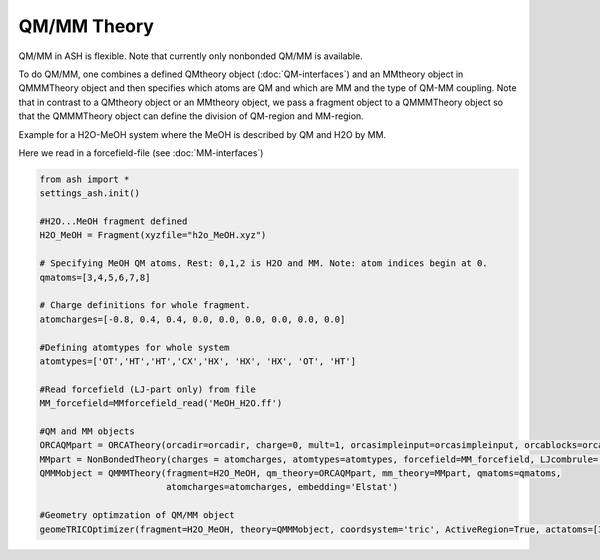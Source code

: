 ==========================
QM/MM Theory
==========================

QM/MM in ASH is flexible. Note that currently only nonbonded QM/MM is available.

To do QM/MM, one combines a defined QMtheory object (:doc:`QM-interfaces`) and an MMtheory object in QMMMTheory object
and then specifies which atoms are QM and which are MM and the type of QM-MM coupling.
Note that in contrast to a QMtheory object or an MMtheory object, we pass a fragment object to a QMMMTheory object so that
the QMMMTheory object can define the division of QM-region and MM-region.

Example for a H2O-MeOH system where the MeOH is described by QM and H2O by MM.

Here we read in a forcefield-file (see :doc:`MM-interfaces`)

.. code-block:: python

    from ash import *
    settings_ash.init()

    #H2O...MeOH fragment defined
    H2O_MeOH = Fragment(xyzfile="h2o_MeOH.xyz")

    # Specifying MeOH QM atoms. Rest: 0,1,2 is H2O and MM. Note: atom indices begin at 0.
    qmatoms=[3,4,5,6,7,8]

    # Charge definitions for whole fragment.
    atomcharges=[-0.8, 0.4, 0.4, 0.0, 0.0, 0.0, 0.0, 0.0, 0.0]

    #Defining atomtypes for whole system
    atomtypes=['OT','HT','HT','CX','HX', 'HX', 'HX', 'OT', 'HT']

    #Read forcefield (LJ-part only) from file
    MM_forcefield=MMforcefield_read('MeOH_H2O.ff')

    #QM and MM objects
    ORCAQMpart = ORCATheory(orcadir=orcadir, charge=0, mult=1, orcasimpleinput=orcasimpleinput, orcablocks=orcablocks)
    MMpart = NonBondedTheory(charges = atomcharges, atomtypes=atomtypes, forcefield=MM_forcefield, LJcombrule='geometric')
    QMMMobject = QMMMTheory(fragment=H2O_MeOH, qm_theory=ORCAQMpart, mm_theory=MMpart, qmatoms=qmatoms,
                            atomcharges=atomcharges, embedding='Elstat')

    #Geometry optimzation of QM/MM object
    geomeTRICOptimizer(fragment=H2O_MeOH, theory=QMMMobject, coordsystem='tric', ActiveRegion=True, actatoms=[3,4,5,6,7,8])

